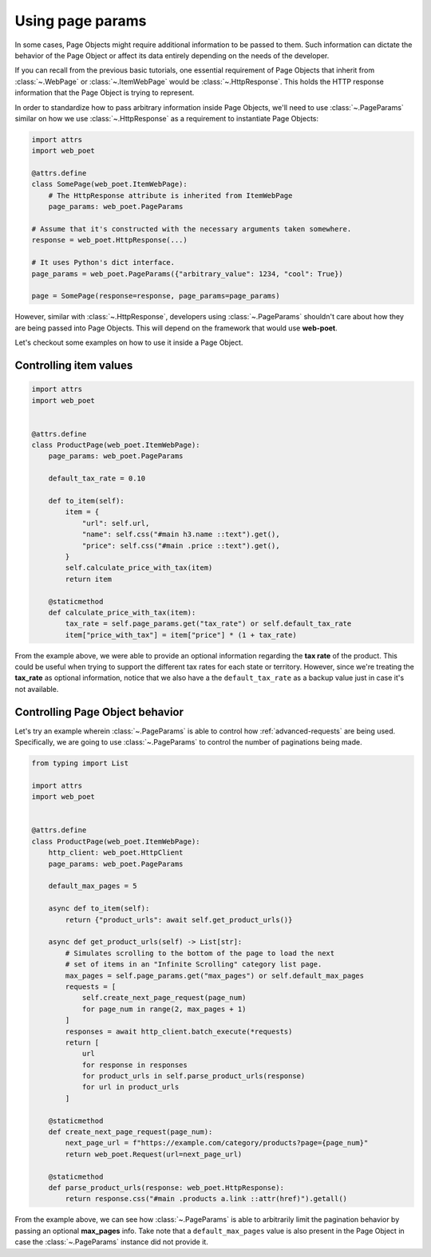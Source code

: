 .. _page-params:

=================
Using page params
=================

In some cases, Page Objects might require additional information to be passed to
them. Such information can dictate the behavior of the Page Object or affect its
data entirely depending on the needs of the developer.

If you can recall from the previous basic tutorials, one essential requirement of
Page Objects that inherit from :class:`~.WebPage` or :class:`~.ItemWebPage` would
be :class:`~.HttpResponse`. This holds the HTTP response information that the
Page Object is trying to represent.

In order to standardize how to pass arbitrary information inside Page Objects,
we'll need to use :class:`~.PageParams` similar on how we use
:class:`~.HttpResponse` as a requirement to instantiate Page Objects:

.. code-block:: python

    import attrs
    import web_poet

    @attrs.define
    class SomePage(web_poet.ItemWebPage):
        # The HttpResponse attribute is inherited from ItemWebPage
        page_params: web_poet.PageParams

    # Assume that it's constructed with the necessary arguments taken somewhere.
    response = web_poet.HttpResponse(...)

    # It uses Python's dict interface.
    page_params = web_poet.PageParams({"arbitrary_value": 1234, "cool": True})

    page = SomePage(response=response, page_params=page_params)

However, similar with :class:`~.HttpResponse`, developers using
:class:`~.PageParams` shouldn't care about how they are being passed into Page
Objects. This will depend on the framework that would use **web-poet**.

Let's checkout some examples on how to use it inside a Page Object.

Controlling item values
-----------------------

.. code-block:: python

    import attrs
    import web_poet


    @attrs.define
    class ProductPage(web_poet.ItemWebPage):
        page_params: web_poet.PageParams

        default_tax_rate = 0.10

        def to_item(self):
            item = {
                "url": self.url,
                "name": self.css("#main h3.name ::text").get(),
                "price": self.css("#main .price ::text").get(),
            }
            self.calculate_price_with_tax(item)
            return item

        @staticmethod
        def calculate_price_with_tax(item):
            tax_rate = self.page_params.get("tax_rate") or self.default_tax_rate
            item["price_with_tax"] = item["price"] * (1 + tax_rate)


From the example above, we were able to provide an optional information regarding
the **tax rate** of the product. This could be useful when trying to support
the different tax rates for each state or territory. However, since we're treating
the **tax_rate** as optional information, notice that we also have a the
``default_tax_rate`` as a backup value just in case it's not available.


Controlling Page Object behavior
--------------------------------

Let's try an example wherein :class:`~.PageParams` is able to control how
:ref:`advanced-requests` are being used. Specifically, we are going to use
:class:`~.PageParams` to control the number of paginations being made.

.. code-block:: python

    from typing import List

    import attrs
    import web_poet


    @attrs.define
    class ProductPage(web_poet.ItemWebPage):
        http_client: web_poet.HttpClient
        page_params: web_poet.PageParams

        default_max_pages = 5

        async def to_item(self):
            return {"product_urls": await self.get_product_urls()}

        async def get_product_urls(self) -> List[str]:
            # Simulates scrolling to the bottom of the page to load the next
            # set of items in an "Infinite Scrolling" category list page.
            max_pages = self.page_params.get("max_pages") or self.default_max_pages
            requests = [
                self.create_next_page_request(page_num)
                for page_num in range(2, max_pages + 1)
            ]
            responses = await http_client.batch_execute(*requests)
            return [
                url
                for response in responses
                for product_urls in self.parse_product_urls(response)
                for url in product_urls
            ]

        @staticmethod
        def create_next_page_request(page_num):
            next_page_url = f"https://example.com/category/products?page={page_num}"
            return web_poet.Request(url=next_page_url)

        @staticmethod
        def parse_product_urls(response: web_poet.HttpResponse):
            return response.css("#main .products a.link ::attr(href)").getall()

From the example above, we can see how :class:`~.PageParams` is able to
arbitrarily limit the pagination behavior by passing an optional **max_pages**
info. Take note that a ``default_max_pages`` value is also present in the Page
Object in case the :class:`~.PageParams` instance did not provide it.

